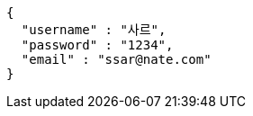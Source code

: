 [source,options="nowrap"]
----
{
  "username" : "사르",
  "password" : "1234",
  "email" : "ssar@nate.com"
}
----